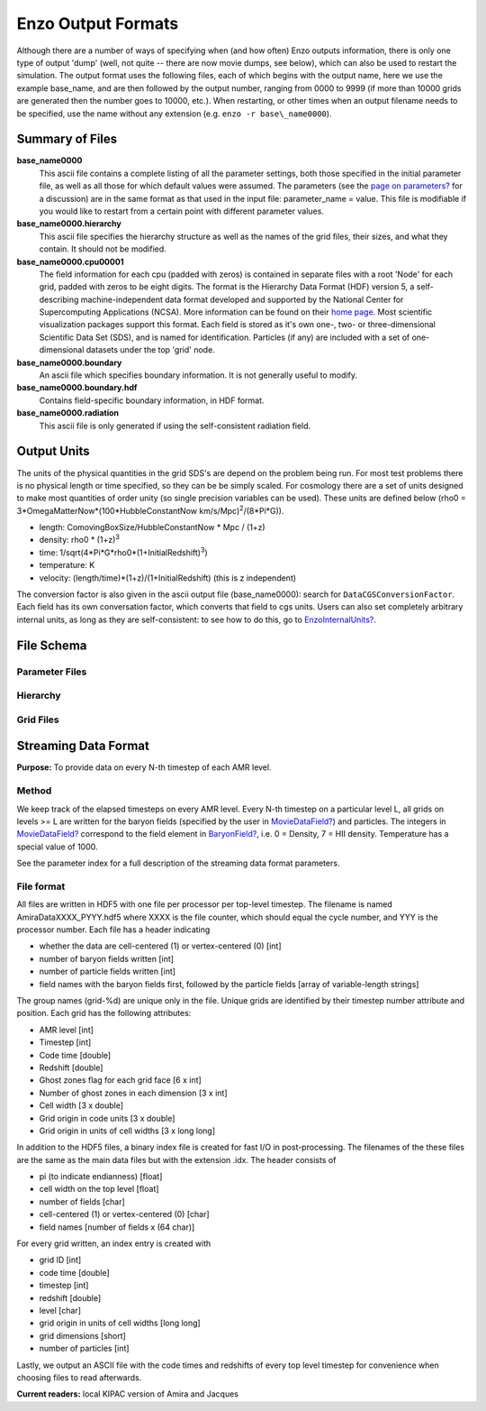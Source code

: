 Enzo Output Formats
===================

Although there are a number of ways of specifying when (and how
often) Enzo outputs information, there is only one type of output
'dump' (well, not quite -- there are now movie dumps, see below),
which can also be used to restart the simulation. The output format
uses the following files, each of which begins with the output
name, here we use the example base\_name, and are then followed by
the output number, ranging from 0000 to 9999 (if more than 10000
grids are generated then the number goes to 10000, etc.). When
restarting, or other times when an output filename needs to be
specified, use the name without any extension (e.g. ``enzo -r
base\_name0000``).

Summary of Files
----------------

**base\_name0000**
    This ascii file contains a complete listing of all the parameter
    settings, both those specified in the initial parameter file, as
    well as all those for which default values were assumed. The
    parameters (see the
    `page on parameters? </wiki/Devel/UserGuide/EnzoParameters>`_ for a
    discussion) are in the same format as that used in the input file:
    parameter\_name = value. This file is modifiable if you would like
    to restart from a certain point with different parameter values.
**base\_name0000.hierarchy**
    This ascii file specifies the hierarchy structure as well as the
    names of the grid files, their sizes, and what they contain. It
    should not be modified.
**base\_name0000.cpu00001**
    The field information for each cpu (padded with zeros) is contained
    in separate files with a root 'Node' for each grid, padded with
    zeros to be eight digits. The format is the Hierarchy Data Format
    (HDF) version 5, a self-describing machine-independent data format
    developed and supported by the National Center for Supercomputing
    Applications (NCSA). More information can be found on their
    `home page <http://www.hdfgroup.org>`_. Most scientific
    visualization packages support this format. Each field is stored as
    it's own one-, two- or three-dimensional Scientific Data Set (SDS),
    and is named for identification. Particles (if any) are included
    with a set of one-dimensional datasets under the top 'grid' node.
**base\_name0000.boundary**
    An ascii file which specifies boundary information. It is not
    generally useful to modify.
**base\_name0000.boundary.hdf**
    Contains field-specific boundary information, in HDF format.
**base\_name0000.radiation**
    This ascii file is only generated if using the self-consistent
    radiation field.

Output Units
------------

The units of the physical quantities in the grid SDS's are depend
on the problem being run. For most test problems there is no
physical length or time specified, so they can be be simply scaled.
For cosmology there are a set of units designed to make most
quantities of order unity (so single precision variables can be
used). These units are defined below (rho0 =
3\*OmegaMatterNow\*(100\*HubbleConstantNow
km/s/Mpc)\ :sup:`2`\ /(8\*Pi\*G)).


-  length: ComovingBoxSize/HubbleConstantNow \* Mpc / (1+z)
-  density: rho0 \* (1+z)\ :sup:`3`\ 
-  time: 1/sqrt(4\*Pi\*G\*rho0\*(1+InitialRedshift)\ :sup:`3`\ )
-  temperature: K
-  velocity: (length/time)\*(1+z)/(1+InitialRedshift) (this is z
   independent)

The conversion factor is also given in the ascii output file
(base\_name0000): search for ``DataCGSConversionFactor``. Each field
has its own conversation factor, which converts that field to cgs
units. Users can also set completely arbitrary internal units, as
long as they are self-consistent: to see how to do this, go to
`EnzoInternalUnits? </wiki/Devel/UserGuide/EnzoInternalUnits>`_.

File Schema
-----------

Parameter Files
~~~~~~~~~~~~~~~

Hierarchy
~~~~~~~~~

Grid Files
~~~~~~~~~~

Streaming Data Format
---------------------

**Purpose:** To provide data on every N-th timestep of each AMR
level.

Method
~~~~~~

We keep track of the elapsed timesteps on every AMR level.
Every N-th timestep on a particular level L, all grids on levels >= L
are written for the baryon fields (specified by the user in
`MovieDataField? </wiki/MovieDataField>`_) and particles. The
integers in `MovieDataField? </wiki/MovieDataField>`_
correspond to the field element in
`BaryonField? </wiki/BaryonField>`_, i.e. 0 = Density, 7 =
HII density. Temperature has a special value of 1000.

See the parameter index for a full description of the streaming
data format parameters.

File format
~~~~~~~~~~~

All files are written in HDF5 with one file per processor per
top-level timestep. The filename is named AmiraDataXXXX\_PYYY.hdf5
where XXXX is the file counter, which should equal the cycle
number, and YYY is the processor number. Each file has a header
indicating


-  whether the data are cell-centered (1) or vertex-centered (0)
   [int]
-  number of baryon fields written [int]
-  number of particle fields written [int]
-  field names with the baryon fields first, followed by the
   particle fields [array of variable-length strings]

The group names (grid-%d) are unique only in the file. Unique grids
are identified by their timestep number attribute and position.
Each
grid has the following attributes:


-  AMR level [int]
-  Timestep [int]
-  Code time [double]
-  Redshift [double]
-  Ghost zones flag for each grid face [6 x int]
-  Number of ghost zones in each dimension [3 x int]
-  Cell width [3 x double]
-  Grid origin in code units [3 x double]
-  Grid origin in units of cell widths [3 x long long]

In addition to the HDF5 files, a binary index file is created for
fast I/O in post-processing. The filenames of the these files are the
same as the main data files but with the extension .idx. The header
consists of


-  pi (to indicate endianness) [float]
-  cell width on the top level [float]
-  number of fields [char]
-  cell-centered (1) or vertex-centered (0) [char]
-  field names [number of fields x (64 char)]

For every grid written, an index entry is created with


-  grid ID [int]
-  code time [double]
-  timestep [int]
-  redshift [double]
-  level [char]
-  grid origin in units of cell widths [long long]
-  grid dimensions [short]
-  number of particles [int]

Lastly, we output an ASCII file with the code times and redshifts
of
every top level timestep for convenience when choosing files to
read
afterwards.

**Current readers:** local KIPAC version of Amira and Jacques



